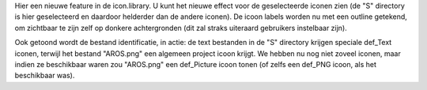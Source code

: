 Hier een nieuwe feature in de icon.library. U kunt het nieuwe effect voor de
geselecteerde iconen zien (de "S" directory is hier geselecteerd en daardoor
helderder dan de andere iconen). De icoon labels worden nu met een outline
getekend, om zichtbaar te zijn zelf op donkere achtergronden (dit zal straks
uiteraard gebruikers instelbaar zijn).

Ook getoond wordt de bestand identificatie, in actie: de text bestanden in de
"S" directory krijgen speciale def_Text iconen, terwijl het bestand "AROS.png"
een algemeen project icoon krijgt. We hebben nu nog niet zoveel iconen, maar
indien ze beschikbaar waren zou "AROS.png" een def_Picture icoon tonen (of
zelfs een def_PNG icoon, als het beschikbaar was).